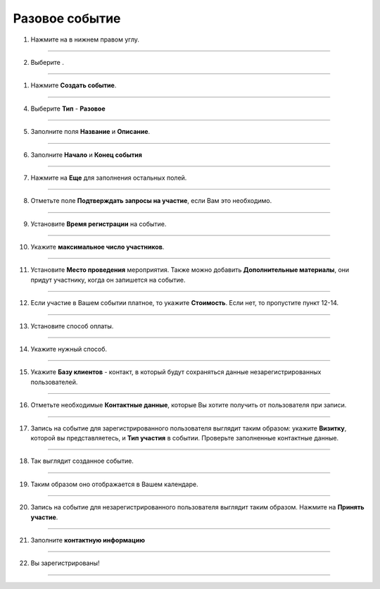 Разовое событие
~~~~~~~~~~~~~~~~

   .. |плюс| image:: media/plus.png
      :width: 21
      :alt: alternative text
   .. |контакт| image:: media/contact.png
      :width: 21
      :alt: alternative text
   .. |точка| image:: media/tochka.png
      :width: 21
      :alt: alternative text
   .. |элементы| image:: media/reserved.png
      :width: 21
      :alt: alternative text
   .. |галка| image:: media/galka.png
      :width: 21
      :alt: alternative text
      
1. Нажмите на |плюс| в нижнем правом углу.

.. figure:: media/single-event/single1.png
    :scale: 53 %
    :alt: alternate text
    :align: center

--------------------

2. Выберите |элементы|.

.. figure:: media/single-event/single2.png
    :scale: 53 %
    :alt: alternate text
    :align: center

--------------------

1. Нажмите **Создать событие**.

.. figure:: media/single-event/single3.png
    :scale: 53 %
    :alt: alternate text
    :align: center

--------------------

4. Выберите **Тип** - **Разовое**

.. figure:: media/single-event/single5.png
    :scale: 53 %
    :alt: alternate text
    :align: center

--------------------

5. Заполните поля **Название** и **Описание**.

.. figure:: media/single-event/single6.png
    :scale: 53 %
    :alt: alternate text
    :align: center

--------------------

6. Заполните **Начало** и **Конец события**
   
.. figure:: media/single-event/set_eventtime.png
    :scale: 53 %
    :alt: alternate text
    :align: center

--------------------

7. Нажмите на **Еще** для заполнения остальных полей.
   
.. figure:: media/single-event/single10.png
    :scale: 53 %
    :alt: alternate text
    :align: center

--------------------

8. Отметьте поле **Подтверждать запросы на участие**, если Вам это необходимо.

.. figure:: media/single-event/set_eventparticipate.png
    :scale: 53 %
    :alt: alternate text
    :align: center

--------------------

9. Установите **Время регистрации** на событие.

.. figure:: media/single-event/set_eventregtime.png
    :scale: 53 %
    :alt: alternate text
    :align: center

--------------------

10. Укажите **максимальное число участников**.

.. figure:: media/single-event/set_eventparticipants.png
    :scale: 53 %
    :alt: alternate text
    :align: center


--------------------

11. Установите **Место проведения** мероприятия. Также можно добавить **Дополнительные материалы**, они придут участнику, когда он запишется на событие.

.. figure:: media/single-event/set_eventadress.png
    :scale: 53 %
    :alt: alternate text
    :align: center

--------------------

12. Если участие в Вашем событии платное, то укажите **Стоимость**. Если нет, то пропустите пункт 12-14.

.. figure:: media/single-event/set_eventprice.png
    :scale: 53 %
    :alt: alternate text
    :align: center

--------------------

13. Установите способ оплаты.

.. figure:: media/single-event/set_eventpayment.png
    :scale: 53 %
    :alt: alternate text
    :align: center

--------------------

14. Укажите нужный способ.

.. figure:: media/single-event/set_eventpayment2.png
    :scale: 53 %
    :alt: alternate text
    :align: center

--------------------

15. Укажите **Базу клиентов** - контакт, в который будут сохраняться данные незарегистрированных пользователей.

.. figure:: media/single-event/set_eventreg.png
    :scale: 53 %
    :alt: alternate text
    :align: center

--------------------

16. Отметьте необходимые **Контактные данные**, которые Вы хотите получить от пользователя при записи. 

.. figure:: media/single-event/set_eventreg2.png
    :scale: 53 %
    :alt: alternate text
    :align: center

--------------------

17. Запись на событие для зарегистрированного пользователя выглядит таким образом: укажите **Визитку**, которой вы представляетесь, и **Тип участия** в событии. Проверьте заполненные контактные данные.

.. figure:: media/single-event/set_eventpart.png
    :scale: 53 %
    :alt: alternate text
    :align: center

--------------------

18. Так выглядит созданное событие.

.. figure:: media/single-event/finalevent.png
    :scale: 53 %
    :alt: alternate text
    :align: center

--------------------

19. Таким образом оно отображается в Вашем календаре.

.. figure:: media/single-event/eventcalendar.png
    :scale: 53 %
    :alt: alternate text
    :align: center

--------------------

20.  Запись на событие для незарегистрированного пользователя выглядит таким образом. Нажмите на **Принять участие**.

.. figure:: media/single-event/reg1.png
    :scale: 53 %
    :alt: alternate text
    :align: center

--------------------

21. Заполните **контактную информацию**

.. figure:: media/single-event/reg2.png
    :scale: 53 %
    :alt: alternate text
    :align: center

--------------------

22. Вы зарегистрированы!

.. figure:: media/single-event/reg3.png
    :scale: 53 %
    :alt: alternate text
    :align: center

--------------------